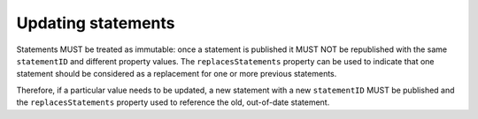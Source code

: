 .. _guidance-updating-data:

Updating statements
===================

Statements MUST be treated as immutable: once a statement is published it MUST NOT be republished with the same ``statementID`` and different property values. The ``replacesStatements`` property can be used to indicate that one statement should be considered as a replacement for one or more previous statements.

Therefore, if a particular value needs to be updated, a new statement with a new ``statementID`` MUST be published and the ``replacesStatements`` property used to reference the old, out-of-date statement. 







